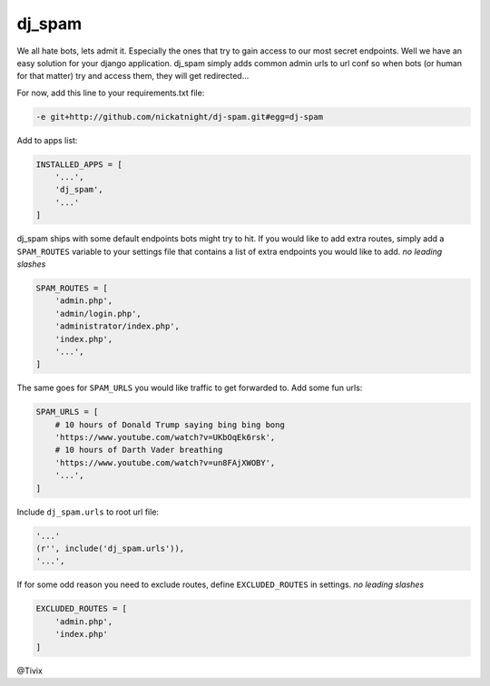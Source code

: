 dj_spam
=======

We all hate bots, lets admit it. Especially the ones that try to gain access to our most secret endpoints. Well we have an easy
solution for your django application. dj_spam simply adds common admin urls to url conf so when bots (or human
for that matter) try and access them, they will get redirected...

For now, add this line to your requirements.txt file:

.. code:: python

   -e git+http://github.com/nickatnight/dj-spam.git#egg=dj-spam

Add to apps list:

.. code:: python

   INSTALLED_APPS = [
       '...',
       'dj_spam',
       '...'
   ]

dj_spam ships with some default endpoints bots might try to hit. If you would like to add extra routes, simply add
a ``SPAM_ROUTES`` variable to your settings file that contains a list of extra endpoints you would like
to add. *no leading slashes*

.. code:: python

   SPAM_ROUTES = [
       'admin.php',
       'admin/login.php',
       'administrator/index.php',
       'index.php',
       '...',
   ]

The same goes for ``SPAM_URLS`` you would like traffic to get forwarded to. Add some fun urls:

.. code:: python

   SPAM_URLS = [
       # 10 hours of Donald Trump saying bing bing bong
       'https://www.youtube.com/watch?v=UKbOqEk6rsk',
       # 10 hours of Darth Vader breathing
       'https://www.youtube.com/watch?v=un8FAjXWOBY',
       '...',
   ]

Include ``dj_spam.urls`` to root url file:

.. code:: python

   '...'
   (r'', include('dj_spam.urls')),
   '...',


If for some odd reason you need to exclude routes, define ``EXCLUDED_ROUTES`` in settings. *no leading slashes*

.. code:: python

   EXCLUDED_ROUTES = [
       'admin.php',
       'index.php'
   ]


@Tivix
